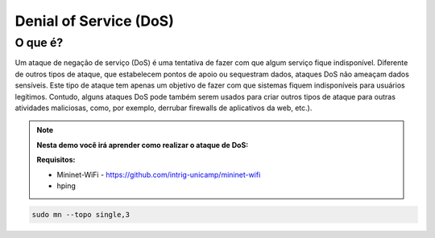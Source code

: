 ************
Denial of Service (DoS)
************
 
O que é?
-------------

Um ataque de negação de serviço (DoS) é uma tentativa de fazer com que algum serviço fique indisponível. Diferente de outros tipos de ataque, que estabelecem pontos de apoio ou sequestram dados, ataques DoS não ameaçam dados sensíveis. Este tipo de ataque tem apenas um objetivo de fazer com que sistemas fiquem indisponíveis para usuários legítimos. Contudo, alguns ataques DoS pode também serem usados para criar outros tipos de ataque para outras atividades maliciosas, como, por exemplo, derrubar firewalls de aplicativos da web, etc.).


.. Note::

    **Nesta demo você irá aprender como realizar o ataque de DoS:** 

    **Requisitos:** 
    
    - Mininet-WiFi - https://github.com/intrig-unicamp/mininet-wifi
    - hping
    

.. code:: console

      sudo mn --topo single,3
